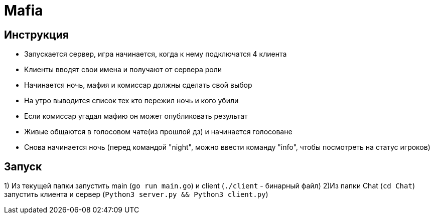= Mafia

== Инструкция
* Запускается сервер, игра начинается, когда к нему подключатся 4 клиента
* Клиенты вводят свои имена и получают от сервера роли
* Начинается ночь, мафия и комиссар должны сделать свой выбор
* На утро выводится список тех кто пережил ночь и кого убили
* Если комиссар угадал мафию он может опубликовать результат
* Живые общаются в голосовом чате(из прошлой дз) и начинается голосоване
* Снова начинается ночь (перед командой "night", можно ввести команду "info", чтобы посмотреть на статус игроков)

== Запуск
1) Из текущей папки запустить main (`go run main.go`) и client (`./client` - бинарный файл)
2)Из папки Chat (`cd Chat`) запустить клиента и сервер (`Python3 server.py && Python3 client.py`)

